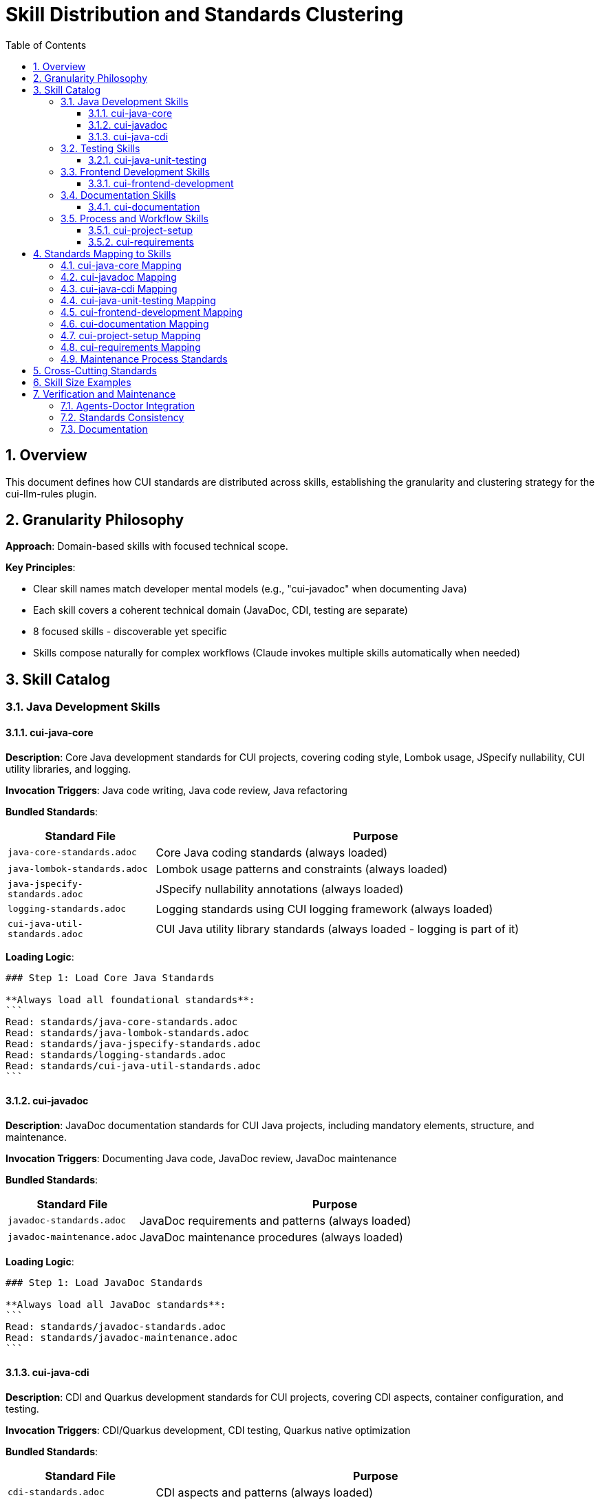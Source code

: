 = Skill Distribution and Standards Clustering
:toc: left
:toc-title: Table of Contents
:toclevels: 3
:sectnums:
:source-highlighter: highlight.js

== Overview

This document defines how CUI standards are distributed across skills, establishing the granularity and clustering strategy for the cui-llm-rules plugin.

== Granularity Philosophy

**Approach**: Domain-based skills with focused technical scope.

**Key Principles**:

* Clear skill names match developer mental models (e.g., "cui-javadoc" when documenting Java)
* Each skill covers a coherent technical domain (JavaDoc, CDI, testing are separate)
* 8 focused skills - discoverable yet specific
* Skills compose naturally for complex workflows (Claude invokes multiple skills automatically when needed)

== Skill Catalog

=== Java Development Skills

==== cui-java-core

**Description**: Core Java development standards for CUI projects, covering coding style, Lombok usage, JSpecify nullability, CUI utility libraries, and logging.

**Invocation Triggers**: Java code writing, Java code review, Java refactoring

**Bundled Standards**:

[cols="1,3"]
|===
|Standard File |Purpose

|`java-core-standards.adoc`
|Core Java coding standards (always loaded)

|`java-lombok-standards.adoc`
|Lombok usage patterns and constraints (always loaded)

|`java-jspecify-standards.adoc`
|JSpecify nullability annotations (always loaded)

|`logging-standards.adoc`
|Logging standards using CUI logging framework (always loaded)

|`cui-java-util-standards.adoc`
|CUI Java utility library standards (always loaded - logging is part of it)
|===

**Loading Logic**:

[source,markdown]
----
### Step 1: Load Core Java Standards

**Always load all foundational standards**:
```
Read: standards/java-core-standards.adoc
Read: standards/java-lombok-standards.adoc
Read: standards/java-jspecify-standards.adoc
Read: standards/logging-standards.adoc
Read: standards/cui-java-util-standards.adoc
```
----

==== cui-javadoc

**Description**: JavaDoc documentation standards for CUI Java projects, including mandatory elements, structure, and maintenance.

**Invocation Triggers**: Documenting Java code, JavaDoc review, JavaDoc maintenance

**Bundled Standards**:

[cols="1,3"]
|===
|Standard File |Purpose

|`javadoc-standards.adoc`
|JavaDoc requirements and patterns (always loaded)

|`javadoc-maintenance.adoc`
|JavaDoc maintenance procedures (always loaded)
|===

**Loading Logic**:

[source,markdown]
----
### Step 1: Load JavaDoc Standards

**Always load all JavaDoc standards**:
```
Read: standards/javadoc-standards.adoc
Read: standards/javadoc-maintenance.adoc
```
----

==== cui-java-cdi

**Description**: CDI and Quarkus development standards for CUI projects, covering CDI aspects, container configuration, and testing.

**Invocation Triggers**: CDI/Quarkus development, CDI testing, Quarkus native optimization

**Bundled Standards**:

[cols="1,3"]
|===
|Standard File |Purpose

|`cdi-standards.adoc`
|CDI aspects and patterns (always loaded)

|`cdi-container-standards.adoc`
|CDI container standards (always loaded)

|`cdi-testing-standards.adoc`
|CDI testing standards (conditional: if testing context)

|`quarkus-native-optimization.adoc`
|Quarkus native compilation optimization (conditional: if native context)
|===

**Loading Logic**:

[source,markdown]
----
### Step 1: Load CDI Standards

1. **Always load core CDI standards**:
   ```
   Read: standards/cdi-standards.adoc
   Read: standards/cdi-container-standards.adoc
   ```

2. **Conditional loading**:
   - If testing CDI components:
     ```
     Read: standards/cdi-testing-standards.adoc
     ```
   - If Quarkus native compilation:
     ```
     Read: standards/quarkus-native-optimization.adoc
     ```
----

=== Testing Skills

==== cui-java-unit-testing

**Description**: Java unit testing standards for CUI projects, covering JUnit testing, test generators, value-object testing, and HTTP testing with MockWebServer.

**Invocation Triggers**: Writing Java unit tests, JUnit test review, testing value objects, HTTP client testing with Java

**Bundled Standards**:

[cols="1,3"]
|===
|Standard File |Purpose

|`core-testing-standards.adoc`
|Language-agnostic testing principles (always loaded)

|`testing-junit-standards.adoc`
|JUnit testing standards and patterns (always loaded)

|`integration-testing-standards.adoc`
|Integration test patterns (always loaded)

|`testing-quality-standards.adoc`
|Coverage requirements, test quality metrics (always loaded)

|`mockwebserver-junit5-standards.adoc`
|HTTP testing with MockWebServer (conditional: if testing HTTP)
|===

**Loading Logic**:

[source,markdown]
----
### Step 1: Load Testing Standards

1. **Always load core testing standards**:
   ```
   Read: standards/core-testing-standards.adoc
   Read: standards/testing-junit-standards.adoc
   Read: standards/integration-testing-standards.adoc
   Read: standards/testing-quality-standards.adoc
   ```

2. **Conditional loading**:
   - If testing HTTP clients/servers:
     ```
     Read: standards/mockwebserver-junit5-standards.adoc
     ```
----

=== Frontend Development Skills

==== cui-frontend-development

**Description**: Frontend development standards covering JavaScript, CSS, web components, and end-to-end testing with Cypress.

**Invocation Triggers**: JavaScript code writing, CSS styling, web component development, Cypress E2E test creation

**Bundled Standards**:

[cols="1,3"]
|===
|Standard File |Purpose

|`javascript-core-standards.adoc`
|Modern JavaScript standards, ESLint config, code patterns (always loaded)

|`css-standards.adoc`
|CSS/SCSS development standards (always loaded)

|`web-components-standards.adoc`
|Web component development patterns (conditional: if web components detected)

|`javascript-project-structure.adoc`
|Maven integration, directory structure (conditional: if project setup)

|`jsdoc-standards.adoc`
|JSDoc documentation requirements (conditional: if documenting)

|`cypress-integration-standards.adoc`
|Cypress E2E testing standards (conditional: if writing E2E tests)
|===

**Loading Logic**:

[source,markdown]
----
### Step 1: Load Frontend Standards

1. **Always load core frontend standards**:
   ```
   Read: standards/javascript-core-standards.adoc
   Read: standards/css-standards.adoc
   ```

2. **Conditional loading based on context**:
   - If developing web components:
     ```
     Read: standards/web-components-standards.adoc
     ```
   - If project setup context:
     ```
     Read: standards/javascript-project-structure.adoc
     ```
   - If documenting JavaScript:
     ```
     Read: standards/jsdoc-standards.adoc
     ```
   - If writing/reviewing Cypress tests:
     ```
     Read: standards/cypress-integration-standards.adoc
     ```
----

=== Documentation Skills

==== cui-documentation

**Description**: General documentation writing standards for README files, AsciiDoc documents, and technical documentation (excluding JavaDoc and JSDoc).

**Invocation Triggers**: Writing README, creating documentation, AsciiDoc authoring, technical writing

**Bundled Standards**:

[cols="1,3"]
|===
|Standard File |Purpose

|`documentation-core-standards.adoc`
|General documentation principles (always loaded)

|`readme-structure-standards.adoc`
|README.md structure and content (conditional: README editing)

|`asciidoc-standards.adoc`
|AsciiDoc formatting and conventions (conditional: .adoc files)
|===

**Loading Logic**:

[source,markdown]
----
### Step 1: Load Documentation Standards

1. **Always load core documentation standards**:
   ```
   Read: standards/documentation-core-standards.adoc
   ```

2. **Conditional loading based on file type**:
   - If editing README files:
     ```
     Read: standards/readme-structure-standards.adoc
     ```
   - If writing AsciiDoc:
     ```
     Read: standards/asciidoc-standards.adoc
     ```
----

**Note**: For Java-specific JavaDoc or JavaScript JSDoc, use the respective `cui-javadoc` or reference JSDoc from `cui-frontend-development` skill.

=== Process and Workflow Skills

==== cui-project-setup

**Description**: New project setup, Maven configuration, project structure, and CI/CD pipeline configuration.

**Invocation Triggers**: New project creation, project configuration, Maven setup, CI/CD pipeline setup

**Bundled Standards**:

[cols="1,3"]
|===
|Standard File |Purpose

|`new-project-guide.adoc`
|Project initialization checklist (always loaded)

|`project-structure-standards.adoc`
|Maven/Gradle project layout (always loaded)

|`maven-integration.adoc`
|Maven configuration patterns (conditional: Maven projects)

|`cicd-standards.adoc`
|CI/CD pipeline requirements (conditional: pipeline setup)
|===

**Loading Logic**:

[source,markdown]
----
### Step 1: Load Project Setup Standards

1. **Always load core project standards**:
   ```
   Read: standards/new-project-guide.adoc
   Read: standards/project-structure-standards.adoc
   ```

2. **Conditional loading**:
   - If Maven project:
     ```
     Read: standards/maven-integration.adoc
     ```
   - If setting up CI/CD:
     ```
     Read: standards/cicd-standards.adoc
     ```
----

==== cui-requirements

**Description**: Requirements engineering, specification writing, and project planning standards.

**Invocation Triggers**: Writing requirements, creating specifications, project planning, feature design

**Bundled Standards**:

[cols="1,3"]
|===
|Standard File |Purpose

|`planning-standards.adoc`
|Project planning and estimation (always loaded)

|`specification-and-implementation.adoc`
|Specification writing and implementation tracking (always loaded)
|===

**Loading Logic**:

[source,markdown]
----
### Step 1: Load Requirements Standards

**Always load all requirements standards**:
```
Read: standards/planning-standards.adoc
Read: standards/specification-and-implementation.adoc
```
----

== Standards Mapping to Skills

==== cui-java-core Mapping

[cols="2,3"]
|===
|Current Location |New Location

|`standards/java/java-code-standards.adoc`
|`skills/cui-java-core/standards/java-core-standards.adoc`

|Extract from `standards/java/java-code-standards.adoc`
|`skills/cui-java-core/standards/java-lombok-standards.adoc`

|Extract from `standards/java/java-code-standards.adoc`
|`skills/cui-java-core/standards/java-jspecify-standards.adoc`

|`standards/logging/cui-logging-standards.adoc`
|`skills/cui-java-core/standards/logging-standards.adoc`

|Extract from `standards/java/java-code-standards.adoc`
|`skills/cui-java-core/standards/cui-java-util-standards.adoc`
|===

==== cui-javadoc Mapping

[cols="2,3"]
|===
|Current Location |New Location

|`standards/documentation/javadoc-standards.adoc`
|`skills/cui-javadoc/standards/javadoc-standards.adoc`

|`standards/process/javadoc-maintenance.adoc`
|`skills/cui-javadoc/standards/javadoc-maintenance.adoc`
|===

==== cui-java-cdi Mapping

[cols="2,3"]
|===
|Current Location |New Location

|`standards/cdi-quarkus/cdi-aspects.adoc`
|`skills/cui-java-cdi/standards/cdi-standards.adoc`

|`standards/cdi-quarkus/container-standards.adoc`
|`skills/cui-java-cdi/standards/cdi-container-standards.adoc`

|`standards/cdi-quarkus/testing-standards.adoc`
|`skills/cui-java-cdi/standards/cdi-testing-standards.adoc`

|`standards/process/quarkus-native-optimization.adoc`
|`skills/cui-java-cdi/standards/quarkus-native-optimization.adoc`
|===

==== cui-java-unit-testing Mapping

[cols="2,3"]
|===
|Current Location |New Location

|`standards/testing/core-standards.adoc`
|`skills/cui-java-unit-testing/standards/core-testing-standards.adoc`

|`standards/testing/integration-testing.adoc`
|`skills/cui-java-unit-testing/standards/integration-testing-standards.adoc`

|Extract from `standards/testing/core-standards.adoc`
|`skills/cui-java-unit-testing/standards/testing-junit-standards.adoc`

|Extract from `standards/testing/core-standards.adoc`
|`skills/cui-java-unit-testing/standards/testing-quality-standards.adoc`

|New (HTTP testing with MockWebServer)
|`skills/cui-java-unit-testing/standards/mockwebserver-junit5-standards.adoc`
|===

==== cui-frontend-development Mapping

[cols="2,3"]
|===
|Current Location |New Location

|`standards/javascript/javascript-code-standards.adoc`
|`skills/cui-frontend-development/standards/javascript-core-standards.adoc`

|`standards/css/css-standards.adoc`
|`skills/cui-frontend-development/standards/css-standards.adoc`

|`standards/javascript/web-components.adoc`
|`skills/cui-frontend-development/standards/web-components-standards.adoc`

|`standards/javascript/project-structure.adoc`
|`skills/cui-frontend-development/standards/javascript-project-structure.adoc`

|`standards/javascript/jsdoc-standards.adoc`
|`skills/cui-frontend-development/standards/jsdoc-standards.adoc`

|`standards/javascript/cypress-e2e-testing-standards.adoc`
|`skills/cui-frontend-development/standards/cypress-integration-standards.adoc`
|===

==== cui-documentation Mapping

[cols="2,3"]
|===
|Current Location |New Location

|`standards/documentation/documentation-standards.adoc`
|`skills/cui-documentation/standards/documentation-core-standards.adoc`

|`standards/documentation/readme-structure.adoc`
|`skills/cui-documentation/standards/readme-structure-standards.adoc`

|New (AsciiDoc formatting rules)
|`skills/cui-documentation/standards/asciidoc-standards.adoc`
|===

==== cui-project-setup Mapping

[cols="2,3"]
|===
|Current Location |New Location

|`standards/requirements/new-project-guide.adoc`
|`skills/cui-project-setup/standards/new-project-guide.adoc`

|New (project structure patterns)
|`skills/cui-project-setup/standards/project-structure-standards.adoc`

|Extract from `standards/javascript/project-structure.adoc`
|`skills/cui-project-setup/standards/maven-integration.adoc`

|New (CI/CD pipeline standards)
|`skills/cui-project-setup/standards/cicd-standards.adoc`
|===

==== cui-requirements Mapping

[cols="2,3"]
|===
|Current Location |New Location

|`standards/requirements/planning.adoc`
|`skills/cui-requirements/standards/planning-standards.adoc`

|`standards/requirements/specification-and-implementation.adoc`
|`skills/cui-requirements/standards/specification-and-implementation.adoc`
|===

=== Maintenance Process Standards

**Location**: Maintenance standards are included in their respective domain skills

[cols="2,3"]
|===
|Current Location |New Location

|`standards/process/java-code-maintenance.adoc`
|`skills/cui-java-core/standards/java-code-maintenance.adoc`

|`standards/process/javadoc-maintenance.adoc`
|`skills/cui-javadoc/standards/javadoc-maintenance.adoc`

|`standards/process/logger-maintenance.adoc`
|`skills/cui-java-core/standards/logger-maintenance.adoc`

|`standards/process/quarkus-native-optimization.adoc`
|`skills/cui-java-cdi/standards/quarkus-native-optimization.adoc`
|===

== Cross-Cutting Standards

**Strategy**: Each skill owns its standards. When multiple skills need the same standard:

1. **Primary approach**: Let Claude compose multiple skills automatically
   - Example: "Document my Java code" → Claude invokes both `cui-java-core` and `cui-javadoc`

2. **Alternative (if needed)**: Use symlinks for truly shared files
   - Set up: `git config core.symlinks true`
   - Example: JavaDoc standards owned by `cui-javadoc`, symlinked from `cui-documentation` if needed

3. **Verification**: `agents-doctor` can verify consistency across any duplicated standards

== Skill Size Examples

**cui-java-core**: ~1,850 lines total

- SKILL.md: ~300 lines
- Always loaded: ~1,550 lines (core + Lombok + JSpecify + logging + cui-java-util)
- Token efficiency: 30-50 tokens until invoked, then ~1,850 lines always loaded

**cui-java-unit-testing**: ~1,450 lines total

- SKILL.md: ~300 lines
- Always loaded: ~1,000 lines (all testing standards)
- Conditional: ~150 lines (MockWebServer)
- Token efficiency: 30-50 tokens until invoked, then ~1,300 lines typical

== Verification and Maintenance

=== Agents-Doctor Integration

Update `agents-doctor` to verify:

* Skills reference standards using correct relative paths
* Bundled standards are current and well-formed
* No broken cross-references between skills
* Symlinks resolve correctly
* Progressive loading logic is sound

=== Standards Consistency

For duplicated/symlinked standards:

* `agents-doctor` compares content across skills
* Reports discrepancies
* Offers to sync from designated "source of truth"

=== Documentation

Each skill should document:

* Which standards it bundles
* Conditional loading rules
* Source of truth for shared standards
* Last sync date for duplicated content
